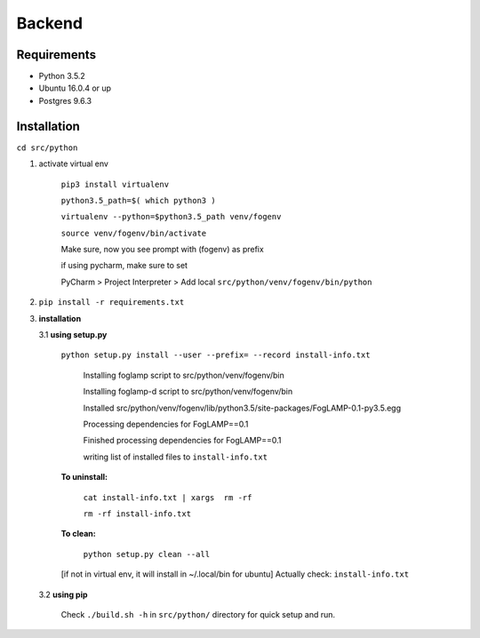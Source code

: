 Backend
=======

Requirements
-------------

* Python 3.5.2
* Ubuntu 16.0.4 or up
* Postgres 9.6.3


Installation
-------------


``cd src/python``

1. activate virtual env

    ``pip3 install virtualenv``

    ``python3.5_path=$( which python3 )``

    ``virtualenv --python=$python3.5_path venv/fogenv``

    ``source venv/fogenv/bin/activate``

    Make sure, now you see prompt with (fogenv) as prefix


    if using pycharm, make sure to set

    PyCharm > Project Interpreter > Add local ``src/python/venv/fogenv/bin/python``

2. ``pip install -r requirements.txt``


3. **installation**

   3.1 **using setup.py**

       ``python setup.py install --user --prefix= --record install-info.txt``

            Installing foglamp script to src/python/venv/fogenv/bin

            Installing foglamp-d script to src/python/venv/fogenv/bin

            Installed src/python/venv/fogenv/lib/python3.5/site-packages/FogLAMP-0.1-py3.5.egg

            Processing dependencies for FogLAMP==0.1

            Finished processing dependencies for FogLAMP==0.1

            writing list of installed files to ``install-info.txt``

       **To uninstall:**

            ``cat install-info.txt | xargs  rm -rf``

            ``rm -rf install-info.txt``


       **To clean:**

            ``python setup.py clean --all``

       [if not in virtual env, it will install in ~/.local/bin for ubuntu] Actually check: ``install-info.txt``


   3.2 **using pip**

       Check ``./build.sh -h`` in ``src/python/`` directory for quick setup and run.

